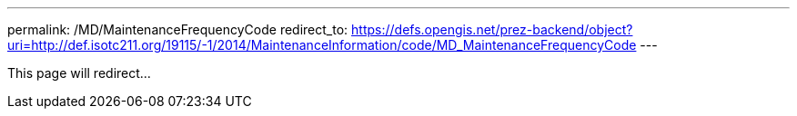 ---
permalink: /MD/MaintenanceFrequencyCode
redirect_to: https://defs.opengis.net/prez-backend/object?uri=http://def.isotc211.org/19115/-1/2014/MaintenanceInformation/code/MD_MaintenanceFrequencyCode
---

This page will redirect...
